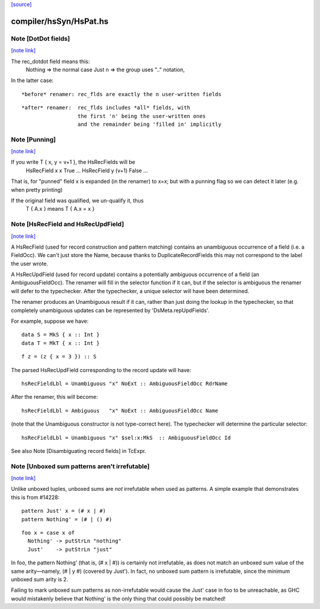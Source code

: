 `[source] <https://gitlab.haskell.org/ghc/ghc/tree/master/compiler/hsSyn/HsPat.hs>`_

compiler/hsSyn/HsPat.hs
=======================


Note [DotDot fields]
~~~~~~~~~~~~~~~~~~~~

`[note link] <https://gitlab.haskell.org/ghc/ghc/tree/master/compiler/hsSyn/HsPat.hs#L381>`__

The rec_dotdot field means this:
  Nothing => the normal case
  Just n  => the group uses ".." notation,

In the latter case:

::

  *before* renamer: rec_flds are exactly the n user-written fields

::

  *after* renamer:  rec_flds includes *all* fields, with
                    the first 'n' being the user-written ones
                    and the remainder being 'filled in' implicitly



Note [Punning]
~~~~~~~~~~~~~~

`[note link] <https://gitlab.haskell.org/ghc/ghc/tree/master/compiler/hsSyn/HsPat.hs#L422>`__

If you write T { x, y = v+1 }, the HsRecFields will be
     HsRecField x x True ...
     HsRecField y (v+1) False ...
That is, for "punned" field x is expanded (in the renamer)
to x=x; but with a punning flag so we can detect it later
(e.g. when pretty printing)

If the original field was qualified, we un-qualify it, thus
   T { A.x } means T { A.x = x }



Note [HsRecField and HsRecUpdField]
~~~~~~~~~~~~~~~~~~~~~~~~~~~~~~~~~~~

`[note link] <https://gitlab.haskell.org/ghc/ghc/tree/master/compiler/hsSyn/HsPat.hs#L435>`__

A HsRecField (used for record construction and pattern matching)
contains an unambiguous occurrence of a field (i.e. a FieldOcc).
We can't just store the Name, because thanks to
DuplicateRecordFields this may not correspond to the label the user
wrote.

A HsRecUpdField (used for record update) contains a potentially
ambiguous occurrence of a field (an AmbiguousFieldOcc).  The
renamer will fill in the selector function if it can, but if the
selector is ambiguous the renamer will defer to the typechecker.
After the typechecker, a unique selector will have been determined.

The renamer produces an Unambiguous result if it can, rather than
just doing the lookup in the typechecker, so that completely
unambiguous updates can be represented by 'DsMeta.repUpdFields'.

For example, suppose we have:

::

    data S = MkS { x :: Int }
    data T = MkT { x :: Int }

::

    f z = (z { x = 3 }) :: S

The parsed HsRecUpdField corresponding to the record update will have:

::

    hsRecFieldLbl = Unambiguous "x" NoExt :: AmbiguousFieldOcc RdrName

After the renamer, this will become:

::

    hsRecFieldLbl = Ambiguous   "x" NoExt :: AmbiguousFieldOcc Name

(note that the Unambiguous constructor is not type-correct here).
The typechecker will determine the particular selector:

::

    hsRecFieldLbl = Unambiguous "x" $sel:x:MkS  :: AmbiguousFieldOcc Id

See also Note [Disambiguating record fields] in TcExpr.



Note [Unboxed sum patterns aren't irrefutable]
~~~~~~~~~~~~~~~~~~~~~~~~~~~~~~~~~~~~~~~~~~~~~~

`[note link] <https://gitlab.haskell.org/ghc/ghc/tree/master/compiler/hsSyn/HsPat.hs#L754>`__

Unlike unboxed tuples, unboxed sums are *not* irrefutable when used as
patterns. A simple example that demonstrates this is from #14228:

::

  pattern Just' x = (# x | #)
  pattern Nothing' = (# | () #)

::

  foo x = case x of
    Nothing' -> putStrLn "nothing"
    Just'    -> putStrLn "just"

In foo, the pattern Nothing' (that is, (# x | #)) is certainly not irrefutable,
as does not match an unboxed sum value of the same arity—namely, (# | y #)
(covered by Just'). In fact, no unboxed sum pattern is irrefutable, since the
minimum unboxed sum arity is 2.

Failing to mark unboxed sum patterns as non-irrefutable would cause the Just'
case in foo to be unreachable, as GHC would mistakenly believe that Nothing'
is the only thing that could possibly be matched!

